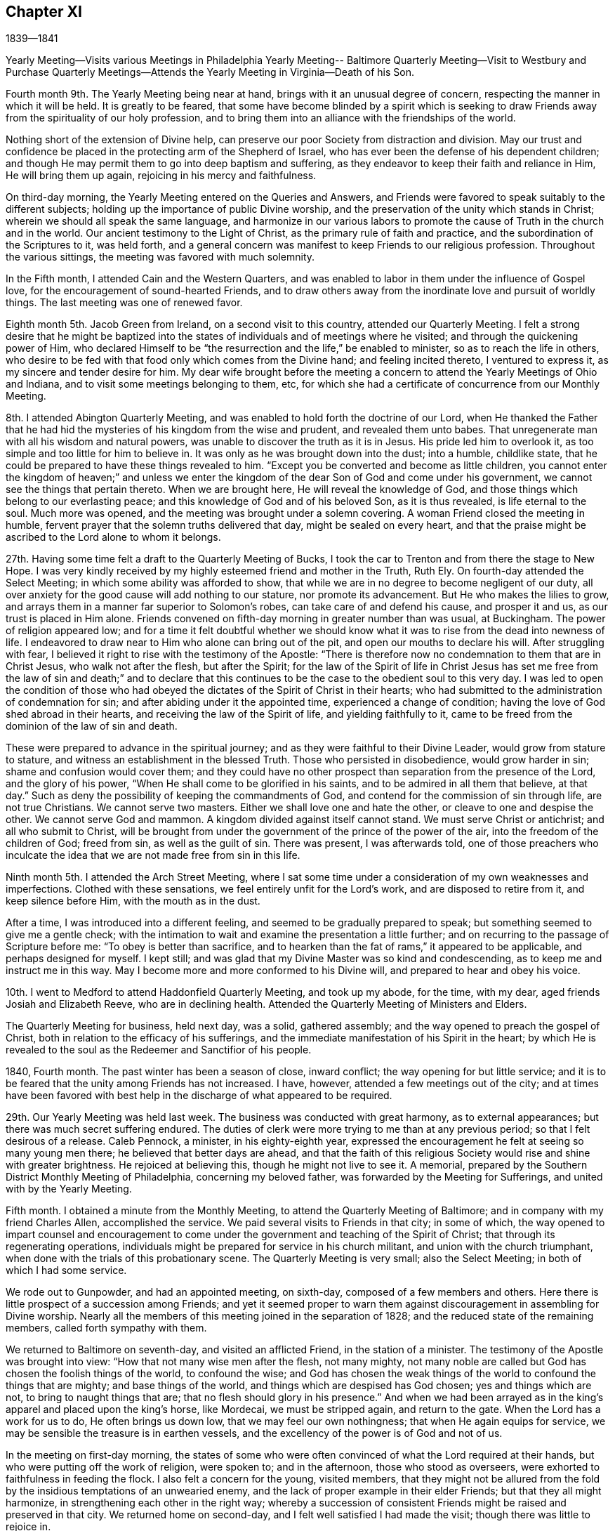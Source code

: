 == Chapter XI

1839--1841

Yearly Meeting--Visits various Meetings in Philadelphia Yearly Meeting--
Baltimore Quarterly Meeting--Visit to Westbury and Purchase Quarterly
Meetings--Attends the Yearly Meeting in Virginia--Death of his Son.

Fourth month 9th. The Yearly Meeting being near at hand,
brings with it an unusual degree of concern,
respecting the manner in which it will be held.
It is greatly to be feared,
that some have become blinded by a spirit which is seeking to
draw Friends away from the spirituality of our holy profession,
and to bring them into an alliance with the friendships of the world.

Nothing short of the extension of Divine help,
can preserve our poor Society from distraction and division.
May our trust and confidence be placed in the protecting arm of the Shepherd of Israel,
who has ever been the defense of his dependent children;
and though He may permit them to go into deep baptism and suffering,
as they endeavor to keep their faith and reliance in Him, He will bring them up again,
rejoicing in his mercy and faithfulness.

On third-day morning, the Yearly Meeting entered on the Queries and Answers,
and Friends were favored to speak suitably to the different subjects;
holding up the importance of public Divine worship,
and the preservation of the unity which stands in Christ;
wherein we should all speak the same language,
and harmonize in our various labors to promote the
cause of Truth in the church and in the world.
Our ancient testimony to the Light of Christ, as the primary rule of faith and practice,
and the subordination of the Scriptures to it, was held forth,
and a general concern was manifest to keep Friends to our religious profession.
Throughout the various sittings, the meeting was favored with much solemnity.

In the Fifth month, I attended Cain and the Western Quarters,
and was enabled to labor in them under the influence of Gospel love,
for the encouragement of sound-hearted Friends,
and to draw others away from the inordinate love and pursuit of worldly things.
The last meeting was one of renewed favor.

Eighth month 5th. Jacob Green from Ireland, on a second visit to this country,
attended our Quarterly Meeting.
I felt a strong desire that he might be baptized into the
states of individuals and of meetings where he visited;
and through the quickening power of Him,
who declared Himself to be "`the resurrection and the life,`" be enabled to minister,
so as to reach the life in others,
who desire to be fed with that food only which comes from the Divine hand;
and feeling incited thereto, I ventured to express it,
as my sincere and tender desire for him.
My dear wife brought before the meeting a concern to
attend the Yearly Meetings of Ohio and Indiana,
and to visit some meetings belonging to them, etc,
for which she had a certificate of concurrence from our Monthly Meeting.

8th. I attended Abington Quarterly Meeting,
and was enabled to hold forth the doctrine of our Lord,
when He thanked the Father that he had hid the
mysteries of his kingdom from the wise and prudent,
and revealed them unto babes.
That unregenerate man with all his wisdom and natural powers,
was unable to discover the truth as it is in Jesus.
His pride led him to overlook it, as too simple and too little for him to believe in.
It was only as he was brought down into the dust; into a humble, childlike state,
that he could be prepared to have these things revealed to him.
"`Except you be converted and become as little children,
you cannot enter the kingdom of heaven;`" and unless we enter the
kingdom of the dear Son of God and come under his government,
we cannot see the things that pertain thereto.
When we are brought here, He will reveal the knowledge of God,
and those things which belong to our everlasting peace;
and this knowledge of God and of his beloved Son, as it is thus revealed,
is life eternal to the soul.
Much more was opened, and the meeting was brought under a solemn covering.
A woman Friend closed the meeting in humble,
fervent prayer that the solemn truths delivered that day, might be sealed on every heart,
and that the praise might be ascribed to the Lord alone to whom it belongs.

27th. Having some time felt a draft to the Quarterly Meeting of Bucks,
I took the car to Trenton and from there the stage to New Hope.
I was very kindly received by my highly esteemed friend and mother in the Truth, Ruth Ely.
On fourth-day attended the Select Meeting; in which some ability was afforded to show,
that while we are in no degree to become negligent of our duty,
all over anxiety for the good cause will add nothing to our stature,
nor promote its advancement.
But He who makes the lilies to grow,
and arrays them in a manner far superior to Solomon`'s robes,
can take care of and defend his cause, and prosper it and us,
as our trust is placed in Him alone.
Friends convened on fifth-day morning in greater number than was usual, at Buckingham.
The power of religion appeared low;
and for a time it felt doubtful whether we should know
what it was to rise from the dead into newness of life.
I endeavored to draw near to Him who alone can bring out of the pit,
and open our mouths to declare his will.
After struggling with fear,
I believed it right to rise with the testimony of the Apostle:
"`There is therefore now no condemnation to them that are in Christ Jesus,
who walk not after the flesh, but after the Spirit;
for the law of the Spirit of life in Christ Jesus has set me
free from the law of sin and death;`" and to declare that this
continues to be the case to the obedient soul to this very day.
I was led to open the condition of those who had obeyed
the dictates of the Spirit of Christ in their hearts;
who had submitted to the administration of condemnation for sin;
and after abiding under it the appointed time, experienced a change of condition;
having the love of God shed abroad in their hearts,
and receiving the law of the Spirit of life, and yielding faithfully to it,
came to be freed from the dominion of the law of sin and death.

These were prepared to advance in the spiritual journey;
and as they were faithful to their Divine Leader, would grow from stature to stature,
and witness an establishment in the blessed Truth.
Those who persisted in disobedience, would grow harder in sin;
shame and confusion would cover them;
and they could have no other prospect than separation from the presence of the Lord,
and the glory of his power, "`When He shall come to be glorified in his saints,
and to be admired in all them that believe, at that day.`"
Such as deny the possibility of keeping the commandments of God,
and contend for the commission of sin through life, are not true Christians.
We cannot serve two masters.
Either we shall love one and hate the other, or cleave to one and despise the other.
We cannot serve God and mammon.
A kingdom divided against itself cannot stand.
We must serve Christ or antichrist; and all who submit to Christ,
will be brought from under the government of the prince of the power of the air,
into the freedom of the children of God; freed from sin, as well as the guilt of sin.
There was present, I was afterwards told,
one of those preachers who inculcate the idea
that we are not made free from sin in this life.

Ninth month 5th. I attended the Arch Street Meeting,
where I sat some time under a consideration of my own weaknesses and imperfections.
Clothed with these sensations, we feel entirely unfit for the Lord`'s work,
and are disposed to retire from it, and keep silence before Him,
with the mouth as in the dust.

After a time, I was introduced into a different feeling,
and seemed to be gradually prepared to speak;
but something seemed to give me a gentle check;
with the intimation to wait and examine the presentation a little further;
and on recurring to the passage of Scripture before me:
"`To obey is better than sacrifice,
and to hearken than the fat of rams,`" it appeared to be applicable,
and perhaps designed for myself.
I kept still; and was glad that my Divine Master was so kind and condescending,
as to keep me and instruct me in this way.
May I become more and more conformed to his Divine will,
and prepared to hear and obey his voice.

10th. I went to Medford to attend Haddonfield Quarterly Meeting, and took up my abode,
for the time, with my dear, aged friends Josiah and Elizabeth Reeve,
who are in declining health.
Attended the Quarterly Meeting of Ministers and Elders.

The Quarterly Meeting for business, held next day, was a solid, gathered assembly;
and the way opened to preach the gospel of Christ,
both in relation to the efficacy of his sufferings,
and the immediate manifestation of his Spirit in the heart;
by which He is revealed to the soul as the Redeemer and Sanctifior of his people.

1840, Fourth month.
The past winter has been a season of close, inward conflict;
the way opening for but little service;
and it is to be feared that the unity among Friends has not increased.
I have, however, attended a few meetings out of the city;
and at times have been favored with best help in
the discharge of what appeared to be required.

29th. Our Yearly Meeting was held last week.
The business was conducted with great harmony, as to external appearances;
but there was much secret suffering endured.
The duties of clerk were more trying to me than at any previous period;
so that I felt desirous of a release.
Caleb Pennock, a minister, in his eighty-eighth year,
expressed the encouragement he felt at seeing so many young men there;
he believed that better days are ahead,
and that the faith of this religious Society
would rise and shine with greater brightness.
He rejoiced at believing this, though he might not live to see it.
A memorial, prepared by the Southern District Monthly Meeting of Philadelphia,
concerning my beloved father, was forwarded by the Meeting for Sufferings,
and united with by the Yearly Meeting.

Fifth month.
I obtained a minute from the Monthly Meeting,
to attend the Quarterly Meeting of Baltimore;
and in company with my friend Charles Allen, accomplished the service.
We paid several visits to Friends in that city; in some of which,
the way opened to impart counsel and encouragement to come
under the government and teaching of the Spirit of Christ;
that through its regenerating operations,
individuals might be prepared for service in his church militant,
and union with the church triumphant,
when done with the trials of this probationary scene.
The Quarterly Meeting is very small; also the Select Meeting;
in both of which I had some service.

We rode out to Gunpowder, and had an appointed meeting, on sixth-day,
composed of a few members and others.
Here there is little prospect of a succession among Friends;
and yet it seemed proper to warn them against
discouragement in assembling for Divine worship.
Nearly all the members of this meeting joined in the separation of 1828;
and the reduced state of the remaining members, called forth sympathy with them.

We returned to Baltimore on seventh-day, and visited an afflicted Friend,
in the station of a minister.
The testimony of the Apostle was brought into view:
"`How that not many wise men after the flesh, not many mighty,
not many noble are called but God has chosen the foolish things of the world,
to confound the wise;
and God has chosen the weak things of the world to confound the things that are mighty;
and base things of the world, and things which are despised has God chosen;
yes and things which are not, to bring to naught things that are;
that no flesh should glory in his presence.`"
And when we had been arrayed as in the king`'s apparel and placed upon the king`'s horse,
like Mordecai, we must be stripped again, and return to the gate.
When the Lord has a work for us to do, He often brings us down low,
that we may feel our own nothingness; that when He again equips for service,
we may be sensible the treasure is in earthen vessels,
and the excellency of the power is of God and not of us.

In the meeting on first-day morning,
the states of some who were often convinced of what the Lord required at their hands,
but who were putting off the work of religion, were spoken to; and in the afternoon,
those who stood as overseers, were exhorted to faithfulness in feeding the flock.
I also felt a concern for the young, visited members,
that they might not be allured from the fold by
the insidious temptations of an unwearied enemy,
and the lack of proper example in their elder Friends; but that they all might harmonize,
in strengthening each other in the right way;
whereby a succession of consistent Friends might be raised and preserved in that city.
We returned home on second-day, and I felt well satisfied I had made the visit;
though there was little to rejoice in.

Having obtained a minute of the unity of the Monthly Meeting,
I set off on the 17th of the Tenth month, 1840,
in company with my friend Samuel Hilles of Wilmington,
to visit the Quarterly Meetings of Westbury and Purchase, in the State of New York;
some of their constituent branches, and a few meetings on the way.
After accomplishing the visit, I returned home on the 3rd of Eleventh month, in peace,
and found my beloved family in usual health,
which was cause of gratitude to our Heavenly Father.

Eleventh month 11th. This morning I received the intelligence of the
decease of my much beloved and honored friend and father in the Truth,
Josiah Reeve of Upper Evesham, New Jersey.
Thus, one after another, the fathers and pillars are removed from among us,
at a time when the church seems greatly to need them.
May the blessed Head of the church, in mercy look down upon our poor Society,
and arouse many to a lively sense of the course they are pursuing,
and snatch them as brands from the burning; that during the day of grace,
they may be induced to enter into the vineyard and labor.
But oh! the benumbing effects of this world;
how it is slaying thousands who should be employed in the Lord`'s work,
and under his direction, spreading the kingdom of righteousness and truth in the earth.

On fifth-day, the 12th, I went to the late residence of my beloved friend,
and felt much sympathy with his widow,
who has also long been afflicted with bodily indisposition.
She is a mother in Israel,
furnished with a discerning spirit and soundness of judgment
that qualifies her for usefulness in the church of Christ.

Twelfth month 20th. My beloved wife having been engaged nearly four weeks in
visiting the families of Friends of Chester and Haddon field Monthly Meetings,
N+++.+++ J., returned home this afternoon,
having accomplished the work to her own relief and peace.

24th. Since my return from New York,
I have passed through seasons of great poverty and desertion.
But though closely proved in various ways, I have endeavored to keep patient,
and wait for the return of the Beloved of my soul; having underneath all,
a secret trust and belief that light would again break forth,
and a renewed qualification be granted,
to testify of his mercy and unfailing compassion towards his dependent creature, man.

This day I went to the Arch Street Meeting, where, after a time of inward waiting,
the testimony of an eminent Apostle arose;
"`That the trial of your faith being much more precious than of gold that perishes,
though it be tried with fire, might be found unto praise and honor and glory,
at the appearing of Jesus Christ;`" and in the fresh openings of the Spirit,
I was led to speak of the afflictions and provings of their faith,
which the Lord`'s children and servants had to pass through.
He only knew when, and how far to try their faith and allegiance,
by withdrawing his sensible presence;
but as they endeavored to possess their souls in patience,
keeping their eye to Him alone, when He saw it had produced the effect designed,
He would return with healing in his wings, and give these the joys of his salvation.

These could then sing of his judgments and his mercies and would know a growth,
and an establishment upon the Rock of ages, and the Foundation of many generations.
The trial of their faith works patience, patience experience, and experience hope;
that hope which makes not ashamed of the tribulations
that pertain to the Gospel of Christ.
I was also led to encourage the dear young people to keep to their exercises,
and not to cast away their confidence in their Lord;
and through obedience and submission to his baptizing power,
they would advance until they should be prepared to endure hardness,
as good soldiers of Jesus Christ.

Being their Monthly Meeting, I remained with them.
Towards the close there arose the language of encouragement to the members,
to devote themselves to the Lord`'s work, the few remaining years of their lives.
Our religious Society had been signally blessed in this city,
and within our Yearly Meeting, as well as in other places;
but we had not brought forth fruits answerable to those blessings.
Scattering and separation had taken place;
but I believed if we were willing to submit to the necessary baptisms,
and give ourselves up to his service,
that his blessings would still be poured forth upon us, ungrateful as we had been;
the waste places would be built up,
and the doctrines and testimonies given to this Society, would not only be preached,
but their nature and effect would be shown in the lives and conversation of our members;
and living witnesses to those doctrines would be raised up, from age to age,
and they should spread from the rivers to the ends of the earth.

1841,
Fourth month 5th. Attended a semi-annual examination of the scholars at West-town School.
I was engaged, in the girls`' department, to remind them,
it was not once entering into the narrow way, and making a few sacrifices, that would do;
but a steady, watchful state of mind,
to receive further manifestations of duty was needful;
that we may experience the humility and tenderness, renewed from time to time,
which we felt in the day of our first visitation;
and in which we were made willing to give up all that was required of us.
Herein alone we should experience preservation, and a growth in the Truth.
I was also drawn forth in affectionate solicitude for the boys;
that they might be favored with serious impressions,
and engaged to enter into covenant with their Heavenly Father,
that if He would give them bread to eat and raiment to put on, He should be their God,
and they would serve Him.
Though we are not often permitted to see fruit produced by the labor bestowed,
yet it is our duty to be diligent in sowing the seed which the great Seedsman furnishes,
morning or evening, not knowing which shall prosper.
He can give the increase if He pleases, and if there be none,
the faithful servants will be clear.

21st. Our Yearly Meeting was unusually large on the men`'s side this year,
and the business conducted with religious weight and much harmony.
The state of the Society is not, however, settled,
and all the members thoroughly united as branches of the true Vine;
deriving strength and wisdom from the same Divine source.
A painful sense is often attendant,
that there are some who would exercise an influence that arises from a worldly spirit,
that loves its own, and is at enmity with the cross of Christ,
and the government of his Spirit.
Such as these cry out for liberty and liberality.
They are ready to confederate with men of the world in plans of benevolence;
and could they have the predominance,
they would draw the Society away from the sure foundation,
and from a humble and steady reliance on the guidance of the Great Head;
whose right alone it is to direct the affairs of his church.
But there is also a body of exercised members, who desire to have their loins girded,
and lights burning, waiting for the coming of their Lord,
and who dare not be active in their own will and wisdom.
These are baptized into death; having the sentence of death in themselves,
not to trust in themselves, but in God who raises the dead,
and gives ability to stand for his cause.
May their number increase,
and the arms of their hands be made strong by the hands of the mighty God of Jacob.

Fifth month 12th. Accompanied by my beloved friend Henry Cope,
I set out to attend the Yearly Meeting of Virginia, held at Cedar Creek,
having minutes of the unity of our Monthly Meeting therewith.
Travelling by railroads and steamboats has now become so rapid,
that we reached Taylorsville,
about thirteen miles distant from N. Crenshaw`'s at Cedar Creek,
by three o`'clock the next day after leaving home;
where we were met by carriages and taken to his hospitable residence.
The Quarterly Meeting held on the 14th, was small; on the men`'s side,
reports were received from but one Monthly Meeting;
the remaining two being nearly extinct through the removal or decease of the members.

The Yearly Meeting of Ministers and Elders consisted of seven men and three women.
On first-day a very large company of persons came together, who, from their deportment,
manifested that they had very little acquaintance with silent meetings,
or spiritual worship; some talking; and many going in and out of the house.
After two or three Friends had spoken, and there had been a time of silence,
it appeared right for me to rise with the expressions of Christ,
"`Many shall come from the east and the west, and shall sit down with Abraham,
Isaac and Jacob, in the kingdom of heaven,
but the children of the kingdom shall be cast out.`"
From which I was led to hold forth the doctrine,
that those who were favored with various opportunities of spiritual improvement,
and neglected them, were in danger of being cast off; while others,
whose privileges were few, but who made a right use of them,
would be gathered to the innumerable company that surrounds the throne.
The necessity of witnessing the work of religion in the heart,
by which we are prepared to glorify God in the highest,
and experience peace and good will towards all men, was opened.
That where this is known, wars and fightings come to an end;
and thus the kingdom of Christ will gradually
take the possession of the gates of its enemies;
until the kingdoms of this world become the kingdoms of our Lord and his Christ.
The universality of Divine love, with many other points of Christian doctrine,
was opened; a degree of solemnity spread over the company,
and I believe impressions of a serious nature were made on some minds.

On the way to Flemming Bates`', the horses pressed so much on the side of a bank,
as to run the carriage on a stump; by which we were overturned.
I was much alarmed at the perilous situation in which my companion was placed;
he being between the front of the carriage and the corner of the fence,
lest he should be crushed; but the horses being stopped he was rescued,
with only a slight injury.
I was very thankful for the preservation of his life.
It felt awful to me, the apprehension, that I might have to return without him;
which brought over me the seriousness of setting out from home,
and being the means of taking away the valuable parent and head of a family,
who might never return to them.
Many times did I feel that I had great cause for gratitude,
that none of the company were seriously injured;
and I thought it might have been permitted to show us what poor, frail creatures we are;
and how unable to keep ourselves from danger;
and that it was needful we should keep constantly on the watch, under a humble,
reverent sense, towards the Lord, of our insignificance,
and unworthiness of all his favors; that so He might have mercy upon us,
and preserve us by his power.

The Yearly Meeting was very small; and though there are a few exercised members,
who desire the right maintenance of the testimonies of Truth;
yet it appeared to me doubtful whether it is held to the honor of the great Head,
and the real benefit of the few who compose it.
As the way opened for it, we endeavored to strengthen the hands of the exercised ones,
and to counsel and warn those, who appeared to be under little or no weight,
in relation to the right holding of such a meeting;
or of conducting themselves out of it with decorum,
and a seriousness becoming the occasion.
The meeting closed on fourth-day afternoon.
In the evening, at our lodgings, we had a large company of young persons,
mostly quite gay, invited to sit with us;
and I was drawn forth to call them to the duty of watchfulness and sobriety;
lest their adversary, the devil, who is ever walking about as a roaring lion,
seeking whom he may devour, should lead them off, by his temptations,
into a land of pits and snares, and great distress.
They were affectionately invited to come to Christ Jesus, and take his yoke upon them;
that they might know Him to strip them of their vain ornaments,
and by the baptizing and sanctifying power of his grace,
prepare them for Him to tabernacle in their
hearts and fit them for service in his church.
They seemed brought under serious impression and retired, I apprehended,
in a different frame of mind from what they would have done,
had we not been faithful with them.
Next day we rode to Taylorsville; lodged at a tavern,
and next morning took the cars for Fredericksburg; from there to the Potomac,
where we went on board the steamboat for Washington;
which city we reached about half past three o`'clock, and at half past five,
again seated ourselves in the cars for Baltimore.

On seventh-day afternoon we arrived at our homes, and I found my beloved family well,
with the exception of my oldest son, who for some time has appeared to be in a decline,
and had gone to one of my brothers at Springfield, to try the benefit of country air.
I soon made him a visit, and found him more unwell than I expected.
After remaining in the country a few weeks,
and appearing to derive no benefit from the change, but continuing to grow weaker;
he was desirous to return to the city, and was accordingly brought home.

He had lived an unblemished life;
and though his business subjected him to the company of people of the world,
of great variety of character, he was unusually circumspect in his deportment;
and has drawn from many of them, sentiments of much respect for his example.
He conducted himself with invariable respect for his parents and their judgment;
and never departed in dress from the usual simplicity observed amongst us.
Although he had thus lived, and was much beloved and approved by his friends;
when he saw the inevitable result of his disease;
his mind was brought under great exercise, that he might be prepared for the awful event.
Speaking of the exercises he underwent, at Springfield, he said:
"`The conflict I passed through for two days and nights, is indescribable.
It seemed as if everything wrong that I had done, from my childhood to that day,
was brought before me; and, at last, in mercy,
I received an evidence that they were all forgiven and blotted out.`"
I felt calm and peaceful, notwithstanding this comfortable assurance,
he underwent great reduction, and was often brought into close searching of heart,
lest he should be deceived.
Being thus left to struggle with the evil suggestions of Satan,
and to feel his own weakness,
he many times apprehended there remained a veil between him and his Heavenly Father,
which he said he could not rend; and, at one time, under these sensations, he said:
"`I feel like a poor, condemned criminal.`"
He, however, experienced, at times, this state of mind to be changed;
and was enabled to acknowledge the goodness and mercy of God;
and when visited by some of his young friends, he imparted suitable counsel;
particularly to those in business, against the spirit of the world;
and their being drawn away after the acquisition of wealth.
In such a situation as this, into which he was brought, he remarked,
What would wealth do for any?
It would then be found that earthly possessions were of no value whatever,
to a soul in the prospect of eternity.
He became more and more withdrawn from his outward concerns,
and seldom said much about them.

His time was chiefly spent in silent meditation; and he manifested a solidity of spirit,
and deep feeling of seriousness,
becoming the situation of one who was gradually
approaching the termination of his earthly career.
He appeared to have acquired much command over himself;
so that he endured with patience the tediousness of a lingering consumption.

At one time, he supplicated thus, in a very solemn and humble manner: "`Oh, Lord Jesus,
be with me through the valley and shadow of death!
Oh, righteous Father, wash me and make me clean in the blood of the holy Jesus!`"
After this, his mind appeared to be calm and settled; and near his close,
when it was supposed he would speak no more, he seemed to receive a full assurance,
that every obstruction was taken out of the way, and distinctly and audibly said:
"`I am now ready to go;`" and on the morning of the 5th of Seventh month, 1841,
his redeemed spirit was released from the conflicts and trials of time.
